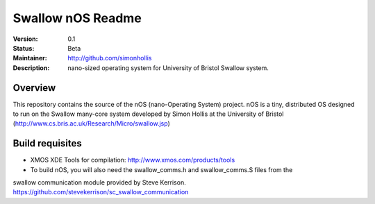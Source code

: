Swallow nOS Readme
.............

:Version: 0.1
:Status: Beta
:Maintainer: http://github.com/simonhollis
:Description: nano-sized operating system for University of Bristol Swallow system.


Overview
========

This repository contains the source of the nOS (nano-Operating System) project.
nOS is a tiny, distributed OS designed to run on the Swallow many-core system
developed by Simon Hollis at the University of Bristol 
(http://www.cs.bris.ac.uk/Research/Micro/swallow.jsp)


Build requisites
================

* XMOS XDE Tools for compilation: http://www.xmos.com/products/tools

* To build nOS, you will also need the swallow_comms.h and swallow_comms.S files from the
swallow communication module provided by Steve Kerrison.
https://github.com/stevekerrison/sc_swallow_communication